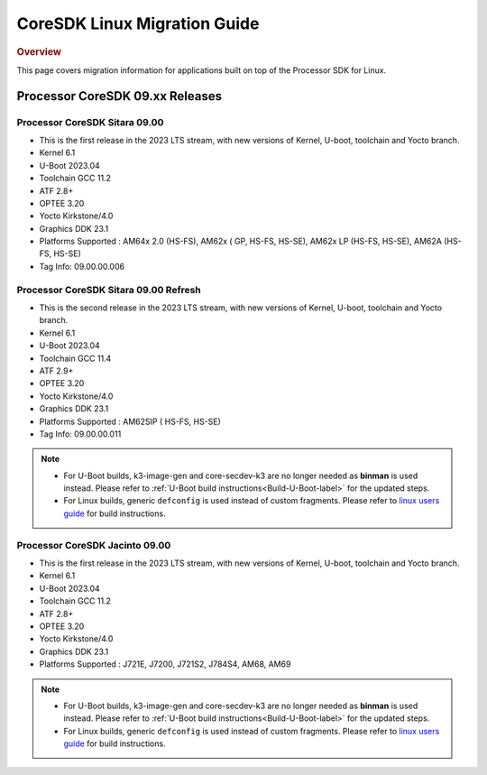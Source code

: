 .. http://processors.wiki.ti.com/index.php/Processor_SDK_Linux_Migration_Guide

************************************
CoreSDK Linux Migration Guide
************************************

.. rubric:: Overview

This page covers migration information for applications built on top
of the Processor SDK for Linux.

Processor CoreSDK 09.xx Releases
================================

Processor CoreSDK Sitara 09.00
------------------------------
- This is the first release in the 2023 LTS stream, with new versions of Kernel, U-boot, toolchain and Yocto branch.
- Kernel 6.1
- U-Boot 2023.04
- Toolchain GCC 11.2
- ATF 2.8+
- OPTEE 3.20
- Yocto Kirkstone/4.0
- Graphics DDK 23.1
- Platforms Supported : AM64x 2.0 (HS-FS), AM62x ( GP, HS-FS, HS-SE), AM62x LP (HS-FS, HS-SE), AM62A (HS-FS, HS-SE)
- Tag Info: 09.00.00.006

Processor CoreSDK Sitara 09.00 Refresh
--------------------------------------
- This is the second release in the 2023 LTS stream, with new versions of Kernel, U-boot, toolchain and Yocto branch.
- Kernel 6.1
- U-Boot 2023.04
- Toolchain GCC 11.4
- ATF 2.9+
- OPTEE 3.20
- Yocto Kirkstone/4.0
- Graphics DDK 23.1
- Platforms Supported : AM62SIP ( HS-FS, HS-SE)
- Tag Info: 09.00.00.011

.. note::

    - For U-Boot builds, k3-image-gen and core-secdev-k3 are no longer needed
      as **binman** is used instead. Please refer to :ref:`U-Boot build
      instructions<Build-U-Boot-label>` for the updated steps.

    - For Linux builds, generic ``defconfig`` is used instead of custom
      fragments. Please refer to `linux users guide
      <../../../linux/Foundational_Components_Kernel_Users_Guide.html#preparing-to-build>`__
      for build instructions.

Processor CoreSDK Jacinto 09.00
-------------------------------
- This is the first release in the 2023 LTS stream, with new versions of Kernel, U-boot, toolchain and Yocto branch.
- Kernel 6.1
- U-Boot 2023.04
- Toolchain GCC 11.2
- ATF 2.8+
- OPTEE 3.20
- Yocto Kirkstone/4.0
- Graphics DDK 23.1
- Platforms Supported : J721E, J7200, J721S2, J784S4, AM68, AM69

.. note::

    - For U-Boot builds, k3-image-gen and core-secdev-k3 are no longer needed
      as **binman** is used instead. Please refer to :ref:`U-Boot build
      instructions<Build-U-Boot-label>` for the updated steps.

    - For Linux builds, generic ``defconfig`` is used instead of custom
      fragments. Please refer to `linux users guide
      <../../../linux/Foundational_Components_Kernel_Users_Guide.html#preparing-to-build>`__
      for build instructions.
